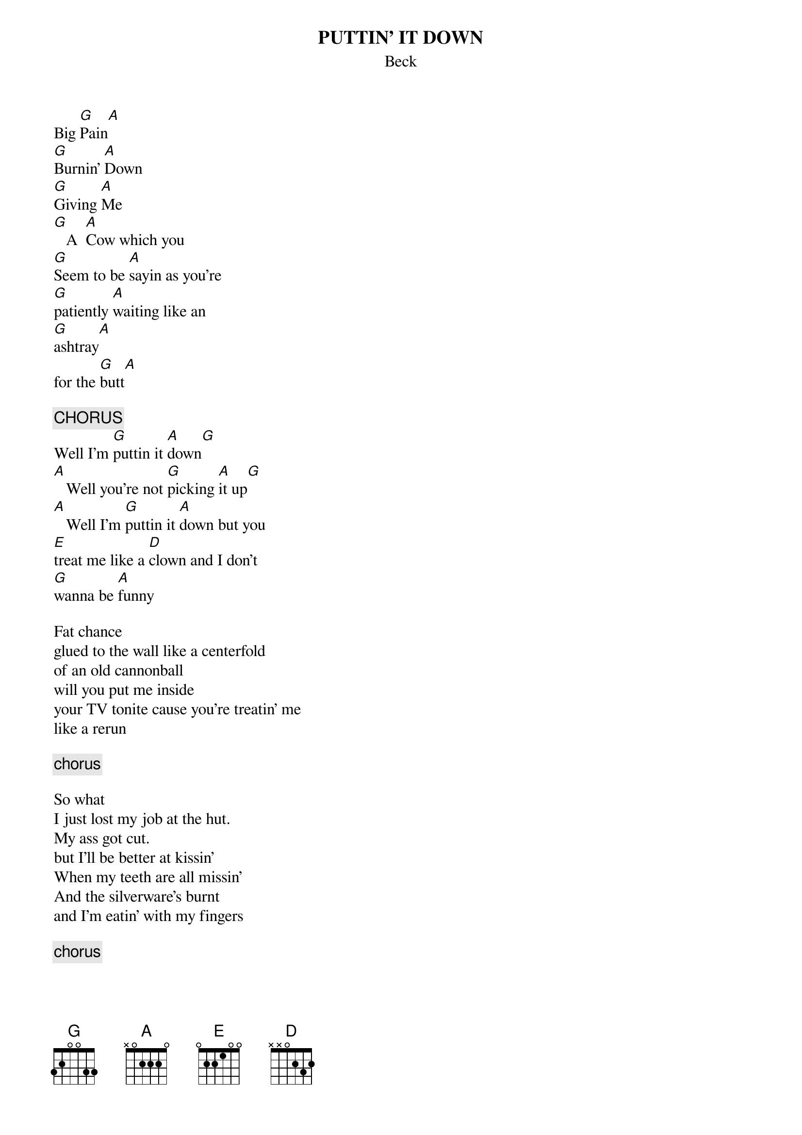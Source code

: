 # From: SPEX49D@prodigy.com (MR JOHN M VETTESE)
{t:PUTTIN' IT DOWN}
{st:Beck}
{define G base-fret 1 frets 3 2 0 0 3 3}

Big [G]Pain[A]
[G]Burnin' [A]Down
[G]Giving [A]Me
[G]   A  [A]Cow which you
[G]Seem to be [A]sayin as you're
[G]patiently [A]waiting like an
[G]ashtray[A]
for the [G]butt[A]

{c:CHORUS}
Well I'm [G]puttin it [A]down[G]
[A]   Well you're not [G]picking [A]it up[G]
[A]   Well I'm [G]puttin it [A]down but you
[E]treat me like a [D]clown and I don't
[G]wanna be [A]funny

Fat chance
glued to the wall like a centerfold
of an old cannonball
will you put me inside
your TV tonite cause you're treatin' me
like a rerun

{c:chorus}

So what
I just lost my job at the hut.
My ass got cut.
but I'll be better at kissin'
When my teeth are all missin'
And the silverware's burnt
and I'm eatin' with my fingers

{c:chorus}
